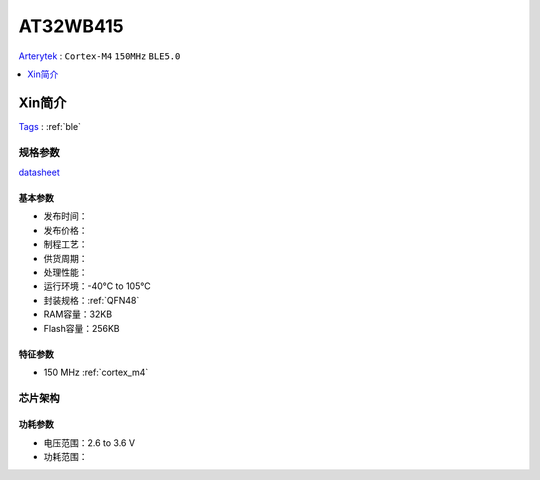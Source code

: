 
.. _at32wb415:

AT32WB415
===============
`Arterytek <https://www.arterytek.com/>`_ : ``Cortex-M4`` ``150MHz`` ``BLE5.0``

.. contents::
    :local:
    :depth: 1


Xin简介
-----------
`Tags <https://github.com/SoCXin/AT32WB415>`_ : :ref:`ble`



规格参数
~~~~~~~~~~~
`datasheet <https://www.arterytek.com/download/DS/DS_AT32WB415_V2.00_CH.pdf>`_


基本参数
^^^^^^^^^^^

* 发布时间：
* 发布价格：
* 制程工艺：
* 供货周期：
* 处理性能：
* 运行环境：-40°C to 105°C
* 封装规格：:ref:`QFN48`
* RAM容量：32KB
* Flash容量：256KB


特征参数
^^^^^^^^^^^

* 150 MHz :ref:`cortex_m4`


芯片架构
~~~~~~~~~~~

.. image:: images/AT32WB415s.png
    :target: https://www.arterytek.com/download/DS/DS_AT32WB415_V2.00_CH.pdf

功耗参数
^^^^^^^^^^^

* 电压范围：2.6 to 3.6 V
* 功耗范围：

.. image:: images/AT32WB415pwr.png
    :target: https://www.arterytek.com/download/DS/DS_AT32WB415_V2.00_CH.pdf
